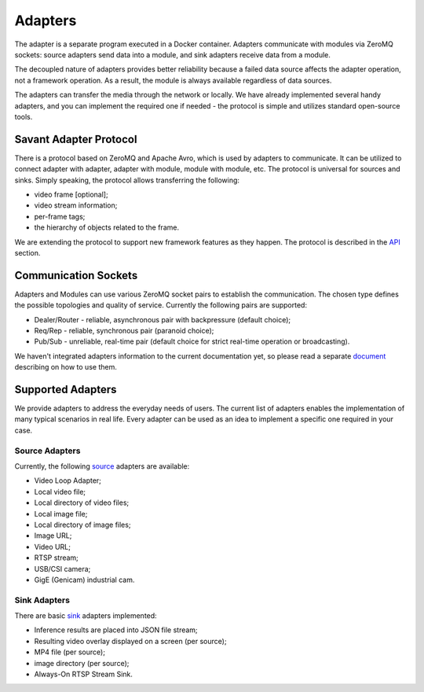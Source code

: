 Adapters
========

The adapter is a separate program executed in a Docker container. Adapters communicate with modules via ZeroMQ sockets: source adapters send data into a module, and sink adapters receive data from a module.

The decoupled nature of adapters provides better reliability because a failed data source affects the adapter operation, not a framework operation. As a result, the module is always available regardless of data sources.

The adapters can transfer the media through the network or locally. We have already implemented several handy adapters, and you can implement the required one if needed - the protocol is simple and utilizes standard open-source tools.

Savant Adapter Protocol
-----------------------

There is a protocol based on ZeroMQ and Apache Avro, which is used by adapters to communicate. It can be utilized to connect adapter with adapter, adapter with module, module with module, etc. The protocol is universal for sources and sinks. Simply speaking, the protocol allows transferring the following:

- video frame [optional];
- video stream information;
- per-frame tags;
- the hierarchy of objects related to the frame.

We are extending the protocol to support new framework features as they happen. The protocol is described in the `API <https://github.com/insight-platform/Savant/tree/develop/savant/api/avro-schemas>`_ section.

Communication Sockets
---------------------

Adapters and Modules can use various ZeroMQ socket pairs to establish the communication. The chosen type defines the possible topologies and quality of service. Currently the following pairs are supported:

- Dealer/Router - reliable, asynchronous pair with backpressure (default choice);
- Req/Rep - reliable, synchronous pair (paranoid choice);
- Pub/Sub - unreliable, real-time pair (default choice for strict real-time operation or broadcasting).

We haven't integrated adapters information to the current documentation yet, so please read a separate `document <https://github.com/insight-platform/Savant/blob/develop/docs/adapters.md>`_ describing on how to use them.

Supported Adapters
------------------

We provide adapters to address the everyday needs of users. The current list of adapters enables the implementation of many typical scenarios in real life. Every adapter can be used as an idea to implement a specific one required in your case.

Source Adapters
^^^^^^^^^^^^^^^

Currently, the following `source <https://github.com/insight-platform/Savant/blob/develop/docs/adapters.md#source-adapters>`_ adapters are available:

- Video Loop Adapter;
- Local video file;
- Local directory of video files;
- Local image file;
- Local directory of image files;
- Image URL;
- Video URL;
- RTSP stream;
- USB/CSI camera;
- GigE (Genicam) industrial cam.

Sink Adapters
^^^^^^^^^^^^^

There are basic `sink <https://github.com/insight-platform/Savant/blob/develop/docs/adapters.md#sink-adapters>`_ adapters implemented:

- Inference results are placed into JSON file stream;
- Resulting video overlay displayed on a screen (per source);
- MP4 file (per source);
- image directory (per source);
- Always-On RTSP Stream Sink.
